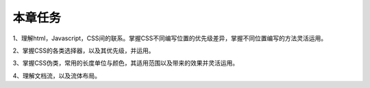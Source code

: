 本章任务
============

1、理解html，Javascript，CSS间的联系。掌握CSS不同编写位置的优先级差异，掌握不同位置编写的方法灵活运用。

2、掌握CSS的各类选择器，以及其优先级，并运用。

3、掌握CSS伪类，常用的长度单位与颜色，其适用范围以及带来的效果并灵活运用。

4、理解文档流，以及流体布局。
